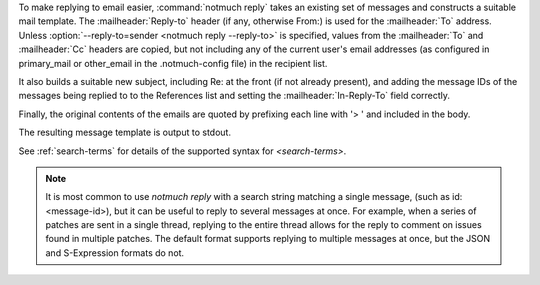 To make replying to email easier, :command:`notmuch reply` takes an existing
set of messages and constructs a suitable mail template. The :mailheader:`Reply-to`
header (if any, otherwise From:) is used for the :mailheader:`To` address. Unless
:option:`--reply-to=sender <notmuch reply --reply-to>` is specified, values from the
:mailheader:`To` and :mailheader:`Cc` headers
are copied, but not including any of the current user's email addresses
(as configured in primary\_mail or other\_email in the .notmuch-config
file) in the recipient list.

It also builds a suitable new subject, including Re: at the front (if
not already present), and adding the message IDs of the messages being
replied to to the References list and setting the :mailheader:`In-Reply-To` field
correctly.

Finally, the original contents of the emails are quoted by prefixing
each line with '> ' and included in the body.

The resulting message template is output to stdout.

See :ref:`search-terms` for details of the supported syntax for `<search-terms>`.

.. Note:: It is most common to use `notmuch reply` with a search string
    matching a single message, (such as id:<message-id>), but it can be
    useful to reply to several messages at once. For example, when a series
    of patches are sent in a single thread, replying to the entire thread
    allows for the reply to comment on issues found in multiple patches. The
    default format supports replying to multiple messages at once, but the
    JSON and S-Expression formats do not.
